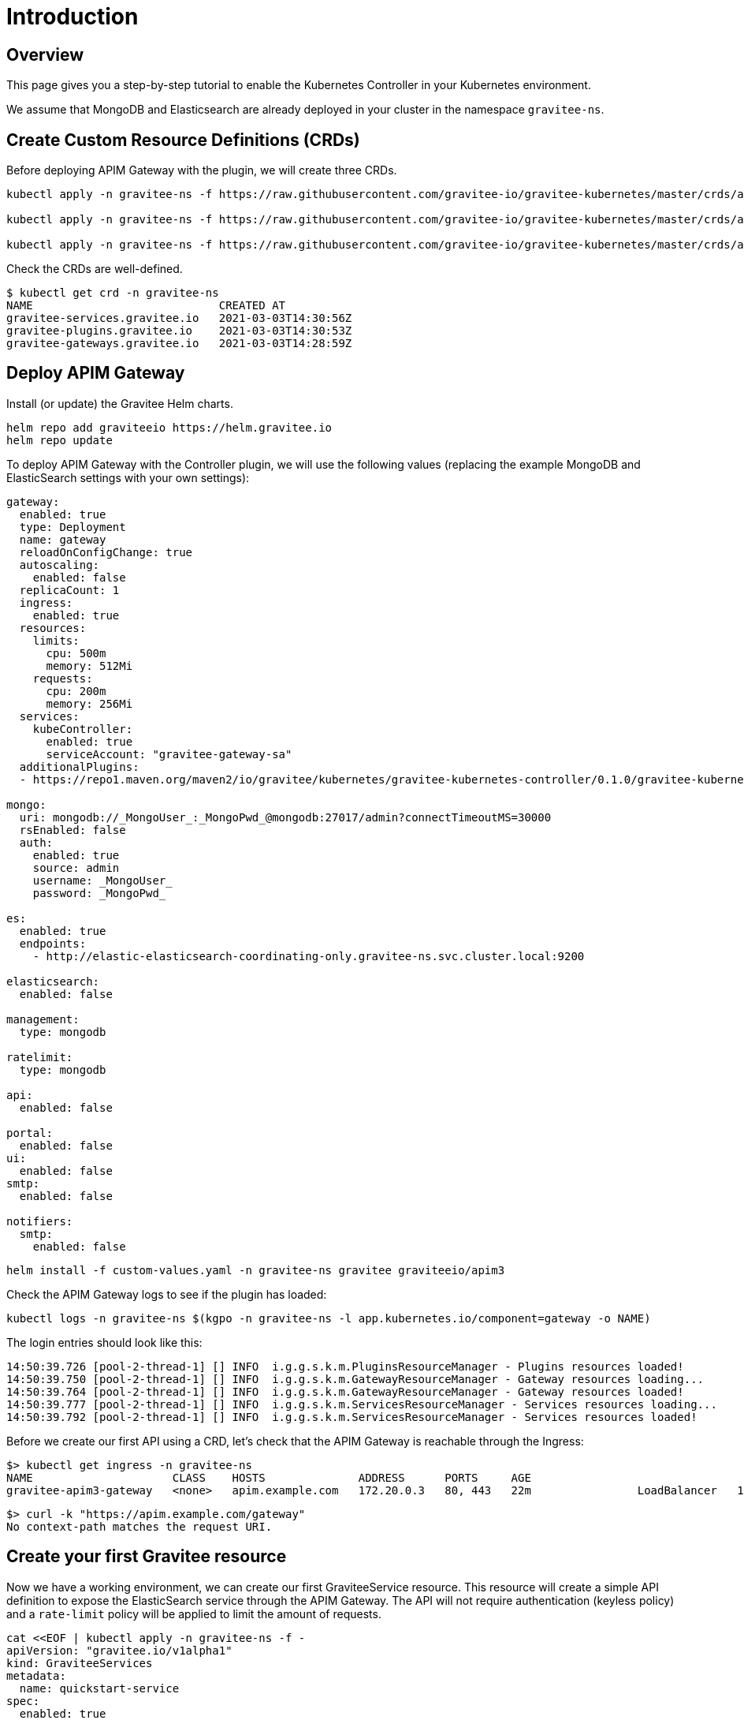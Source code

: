 [[apim-kubernetes-quick-start]]
= Introduction
:page-sidebar: apim_3_x_sidebar
:page-permalink: apim/3.x/apim_kubernetes_quick_start.html
:page-folder: apim/kubernetes
:page-layout: apim3x
:page-liquid:

== Overview

This page gives you a step-by-step tutorial to enable the Kubernetes Controller in your Kubernetes environment.

We assume that MongoDB and Elasticsearch are already deployed in your cluster in the namespace `gravitee-ns`.

== Create Custom Resource Definitions (CRDs)

Before deploying APIM Gateway with the plugin, we will create three CRDs.

[source, bash]
----
kubectl apply -n gravitee-ns -f https://raw.githubusercontent.com/gravitee-io/gravitee-kubernetes/master/crds/apim/gravitee-plugin-crd.yml

kubectl apply -n gravitee-ns -f https://raw.githubusercontent.com/gravitee-io/gravitee-kubernetes/master/crds/apim/gravitee-gateway-crd.yml

kubectl apply -n gravitee-ns -f https://raw.githubusercontent.com/gravitee-io/gravitee-kubernetes/master/crds/apim/gravitee-service-crd.yml
----

Check the CRDs are well-defined.

[source, bash]
----
$ kubectl get crd -n gravitee-ns
NAME                            CREATED AT
gravitee-services.gravitee.io   2021-03-03T14:30:56Z
gravitee-plugins.gravitee.io    2021-03-03T14:30:53Z
gravitee-gateways.gravitee.io   2021-03-03T14:28:59Z
----

== Deploy APIM Gateway

Install (or update) the Gravitee Helm charts.

[source, bash]
----
helm repo add graviteeio https://helm.gravitee.io
helm repo update
----

To deploy APIM Gateway with the Controller plugin, we will use the following values (replacing the example MongoDB and ElasticSearch settings with your own settings):

[source, yaml]
----
gateway:
  enabled: true
  type: Deployment
  name: gateway
  reloadOnConfigChange: true
  autoscaling:
    enabled: false
  replicaCount: 1
  ingress:
    enabled: true
  resources:
    limits:
      cpu: 500m
      memory: 512Mi
    requests:
      cpu: 200m
      memory: 256Mi
  services:
    kubeController:
      enabled: true
      serviceAccount: "gravitee-gateway-sa"
  additionalPlugins:
  - https://repo1.maven.org/maven2/io/gravitee/kubernetes/gravitee-kubernetes-controller/0.1.0/gravitee-kubernetes-controller-0.1.0.zip

mongo:
  uri: mongodb://_MongoUser_:_MongoPwd_@mongodb:27017/admin?connectTimeoutMS=30000
  rsEnabled: false
  auth:
    enabled: true
    source: admin
    username: _MongoUser_
    password: _MongoPwd_

es:
  enabled: true
  endpoints:
    - http://elastic-elasticsearch-coordinating-only.gravitee-ns.svc.cluster.local:9200

elasticsearch:
  enabled: false

management:
  type: mongodb

ratelimit:
  type: mongodb

api:
  enabled: false

portal:
  enabled: false
ui:
  enabled: false
smtp:
  enabled: false

notifiers:
  smtp:
    enabled: false
----

[source, bash]
----
helm install -f custom-values.yaml -n gravitee-ns gravitee graviteeio/apim3
----

Check the APIM Gateway logs to see if the plugin has loaded:

[source, bash]
----
kubectl logs -n gravitee-ns $(kgpo -n gravitee-ns -l app.kubernetes.io/component=gateway -o NAME)
----

The login entries should look like this:

[source, bash]
----
14:50:39.726 [pool-2-thread-1] [] INFO  i.g.g.s.k.m.PluginsResourceManager - Plugins resources loaded!
14:50:39.750 [pool-2-thread-1] [] INFO  i.g.g.s.k.m.GatewayResourceManager - Gateway resources loading...
14:50:39.764 [pool-2-thread-1] [] INFO  i.g.g.s.k.m.GatewayResourceManager - Gateway resources loaded!
14:50:39.777 [pool-2-thread-1] [] INFO  i.g.g.s.k.m.ServicesResourceManager - Services resources loading...
14:50:39.792 [pool-2-thread-1] [] INFO  i.g.g.s.k.m.ServicesResourceManager - Services resources loaded!
----

Before we create our first API using a CRD, let's check that the APIM Gateway is reachable through the Ingress:

[source, bash]
----
$> kubectl get ingress -n gravitee-ns 
NAME                     CLASS    HOSTS              ADDRESS      PORTS     AGE
gravitee-apim3-gateway   <none>   apim.example.com   172.20.0.3   80, 443   22m                LoadBalancer   10.43.165.131   172.20.0.3    8882:30431/TCP      19s
----

[source, bash]
----
$> curl -k "https://apim.example.com/gateway"
No context-path matches the request URI.
----

== Create your first Gravitee resource

Now we have a working environment, we can create our first GraviteeService resource.
This resource will create a simple API definition to expose the ElasticSearch service through the APIM Gateway.
The API will not require authentication (keyless policy) and a `rate-limit` policy will be applied to limit the amount of requests.

[source, bash]
----
cat <<EOF | kubectl apply -n gravitee-ns -f -
apiVersion: "gravitee.io/v1alpha1"
kind: GraviteeServices
metadata:
  name: quickstart-service
spec:
  enabled: true
  services:
    elastic:
      type: api
      authentication:
        policy: key-less
      cors:
        enabled: false
      vhosts:
        - path: "/gateway/elastic"
          enabled: true
      paths:
        - prefix: "/*"
          rules:
            - policy: rate-limit
              configuration:
                rate:
                  limit: 1
                  periodTime: 1
                  periodTimeUnit: "SECONDS"
      endpoints:
        default-group:
          backendServices:
            - name: elastic-elasticsearch-master
              port: 9200
EOF
----

Once the resource is applied, check its status with the following command:

[source, bash]
----
$ kubectl get -n gravitee-ns giosvc
NAME                 STATE     MESSAGE   ENABLED   SERVICES
quickstart-service   SUCCESS             1         1
----

Now you can access the ElasticSearch service through APIM Gateway:

[source, bash]
----
$ curl -k "https://apim.example.com/gateway/elastic/"
{
  "name" : "elastic-elasticsearch-master-0",
  "cluster_name" : "elastic",
  "cluster_uuid" : "AFm2J8PITUGZx4srRdoUzw",
  "version" : {
    "number" : "7.10.2",
    "build_flavor" : "oss",
    "build_type" : "tar",
    "build_hash" : "747e1cc71def077253878a59143c1f785afa92b9",
    "build_date" : "2021-01-13T00:42:12.435326Z",
    "build_snapshot" : false,
    "lucene_version" : "8.7.0",
    "minimum_wire_compatibility_version" : "6.8.0",
    "minimum_index_compatibility_version" : "6.0.0-beta1"
  },
  "tagline" : "You Know, for Search"
}
----

If you send a second request less than 1 second later, you will see an error message due to the rate-limit policy:

[source, bash]
----
$ curl -k "https://apim.example.com/gateway/elastic/"
{"message":"Rate limit exceeded ! You reach the limit of 1 requests per 1 seconds","http_status_code":429}
----
